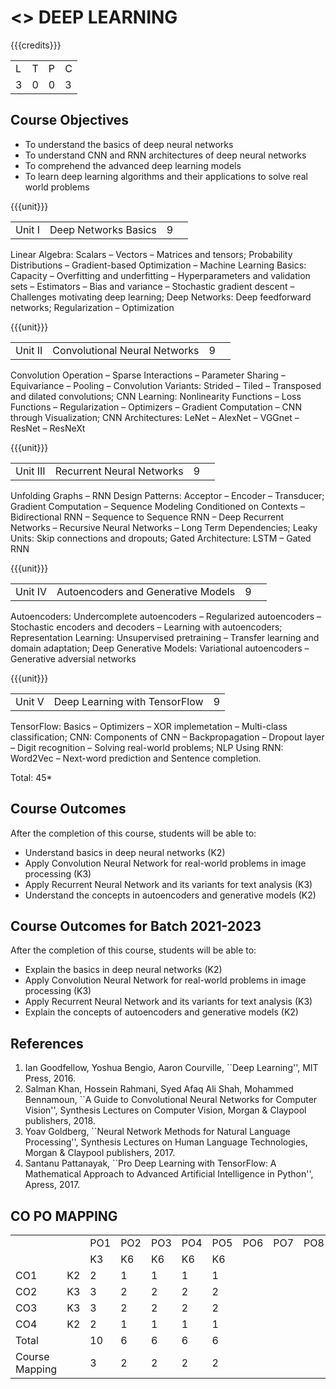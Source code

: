 * <<<CP1334>>> DEEP LEARNING
:properties:
:author: B Senthil Kumar, M Saritha
:date: 29 June 2018
:end:

#+startup: showall

{{{credits}}}
|L|T|P|C|
|3|0|0|3|

** Course Objectives
- To understand the basics of deep neural networks
- To understand CNN and RNN architectures of deep neural networks
- To comprehend the advanced deep learning models
- To learn deep learning algorithms and their applications to solve real world problems

{{{unit}}}
|Unit I|Deep Networks Basics|9| 
Linear Algebra: Scalars -- Vectors -- Matrices and tensors;
Probability Distributions -- Gradient-based Optimization -- Machine
Learning Basics: Capacity -- Overfitting and underfitting --
Hyperparameters and validation sets -- Estimators -- Bias and variance
-- Stochastic gradient descent -- Challenges motivating deep learning;
Deep Networks: Deep feedforward networks; Regularization --
Optimization

{{{unit}}}
|Unit II|Convolutional Neural Networks|9| 
Convolution Operation -- Sparse Interactions -- Parameter Sharing --
Equivariance -- Pooling -- Convolution Variants: Strided -- Tiled --
Transposed and dilated convolutions; CNN Learning: Nonlinearity
Functions -- Loss Functions -- Regularization -- Optimizers --
Gradient Computation -- CNN through Visualization; CNN Architectures:
LeNet -- AlexNet -- VGGnet -- ResNet -- ResNeXt

{{{unit}}}
|Unit III|Recurrent Neural Networks|9| 
Unfolding Graphs -- RNN Design Patterns: Acceptor -- Encoder --
Transducer; Gradient Computation -- Sequence Modeling Conditioned on
Contexts -- Bidirectional RNN -- Sequence to Sequence RNN -- Deep
Recurrent Networks -- Recursive Neural Networks -- Long Term
Dependencies; Leaky Units: Skip connections and dropouts; Gated
Architecture: LSTM -- Gated RNN

{{{unit}}}
|Unit IV|Autoencoders and Generative Models|9| 
Autoencoders: Undercomplete autoencoders -- Regularized autoencoders
-- Stochastic encoders and decoders -- Learning with autoencoders;
Representation Learning: Unsupervised pretraining -- Transfer learning
and domain adaptation; Deep Generative Models: Variational
autoencoders -- Generative adversial networks

{{{unit}}}
|Unit V|Deep Learning with TensorFlow|9|
TensorFlow: Basics -- Optimizers -- XOR implemetation -- Multi-class
classification; CNN: Components of CNN -- Backpropagation -- Dropout
layer -- Digit recognition -- Solving real-world problems; NLP Using
RNN: Word2Vec -- Next-word prediction and Sentence completion.

\hfill *Total: 45*

** Course Outcomes
After the completion of this course, students will be able to: 
- Understand basics in deep neural networks (K2)
- Apply Convolution Neural Network for real-world problems in image processing (K3)
- Apply Recurrent Neural Network and its variants for text analysis (K3)
- Understand the concepts in autoencoders and generative models (K2)

** Course Outcomes for Batch 2021-2023
After the completion of this course, students will be able to: 
- Explain the basics in deep neural networks (K2)
- Apply Convolution Neural Network for real-world problems in image processing (K3)
- Apply Recurrent Neural Network and its variants for text analysis (K3)
- Explain the concepts of autoencoders and generative models (K2)

** References
1. Ian Goodfellow, Yoshua Bengio, Aaron Courville, ``Deep Learning'',
   MIT Press, 2016.
2. Salman Khan, Hossein Rahmani, Syed Afaq Ali Shah, Mohammed
   Bennamoun, ``A Guide to Convolutional Neural Networks for Computer
   Vision'', Synthesis Lectures on Computer Vision, Morgan & Claypool
   publishers, 2018.
3. Yoav Goldberg, ``Neural Network Methods for Natural Language
   Processing'', Synthesis Lectures on Human Language Technologies,
   Morgan & Claypool publishers, 2017.
4. Santanu Pattanayak, ``Pro Deep Learning with TensorFlow: A
   Mathematical Approach to Advanced Artificial Intelligence in
   Python'', Apress, 2017.

** CO PO MAPPING 
#+NAME: co-po-mapping
|                |    |PO1 | PO2 | PO3 | PO4 | PO5 | PO6 | PO7 | PO8 | PO9 | PO10 | PO11 | 
|                |    | K3 | K6  |  K6 |  K6 | K6  |     |     |     |     |      |      |     
| CO1            | K2 |  2 |  1  |  1  |  1  |  1  |     |     |     |     |      |      |    
| CO2            | K3 |  3 |  2  |  2  |  2  |  2  |     |     |     |     |      |      |  
| CO3            | K3 |  3 |  2  |  2  |  2  |  2  |     |     |     |     |      |      |    
| CO4            | K2 |  2 |  1  |  1  |  1  |  1  |     |     |     |     |      |      |    
| Total          |    | 10 |  6  |  6  |  6  |  6  |     |     |     |     |      |      |   
| Course Mapping |    |  3 |  2  |  2  |  2  |  2  |     |     |     |     |      |      | 
